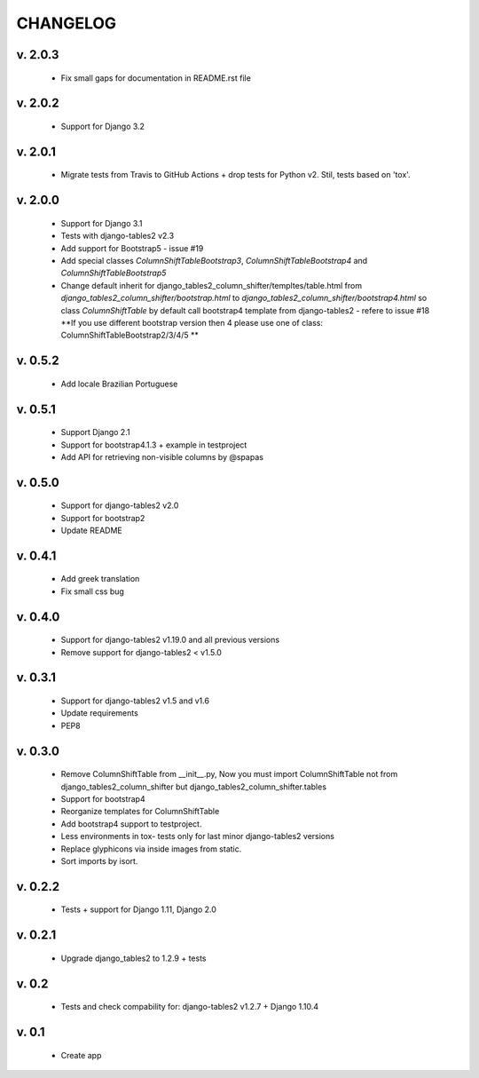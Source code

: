 CHANGELOG
===========

v. 2.0.3
--------

    * Fix small gaps for documentation in README.rst file

v. 2.0.2
--------

    * Support for Django 3.2

v. 2.0.1
--------

    * Migrate tests from Travis to GitHub Actions + drop tests for Python v2.
      Stil, tests based on 'tox'.

v. 2.0.0
--------

    * Support for Django 3.1
    * Tests with django-tables2 v2.3
    * Add support for Bootstrap5 - issue #19
    * Add special classes `ColumnShiftTableBootstrap3`,
      `ColumnShiftTableBootstrap4` and `ColumnShiftTableBootstrap5`
    * Change default inherit for django_tables2_column_shifter/templtes/table.html
      from `django_tables2_column_shifter/bootstrap.html` to `django_tables2_column_shifter/bootstrap4.html`
      so class `ColumnShiftTable` by default call bootstrap4 template from django-tables2 - refere to issue #18
      **If you use different bootstrap version then 4 please use one of class: ColumnShiftTableBootstrap2/3/4/5 **

v. 0.5.2
--------

    * Add locale Brazilian Portuguese

v. 0.5.1
--------

    * Support Django 2.1
    * Support for bootstrap4.1.3 + example in testproject
    * Add API for retrieving non-visible columns by @spapas

v. 0.5.0
---------

    * Support for django-tables2 v2.0
    * Support for bootstrap2
    * Update README

v. 0.4.1
---------

    * Add greek translation
    * Fix small css bug

v. 0.4.0
---------
    * Support for django-tables2 v1.19.0 and all previous versions
    * Remove support for django-tables2 < v1.5.0


v. 0.3.1
---------
    * Support for django-tables2 v1.5 and v1.6
    * Update requirements
    * PEP8


v. 0.3.0
--------
    * Remove ColumnShiftTable from __init__.py,
      Now you must import ColumnShiftTable not from django_tables2_column_shifter but
      django_tables2_column_shifter.tables

    * Support for bootstrap4
    * Reorganize templates for ColumnShiftTable
    * Add bootstrap4 support to testproject.
    * Less environments in tox- tests only for last minor django-tables2 versions
    * Replace glyphicons via inside images from static.
    * Sort imports by isort.

v. 0.2.2
--------

    * Tests + support for Django 1.11, Django 2.0

v. 0.2.1
--------

    * Upgrade django_tables2 to 1.2.9 + tests

v. 0.2
-------

    * Tests and check compability for: django-tables2 v1.2.7 + Django 1.10.4


v. 0.1
-------

    * Create app
